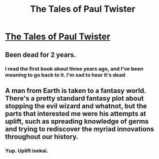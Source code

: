 #+TITLE: The Tales of Paul Twister

* [[http://www.paultwister.com/lpt01/][The Tales of Paul Twister]]
:PROPERTIES:
:Author: Breaking_the_Candle
:Score: 5
:DateUnix: 1599633025.0
:DateShort: 2020-Sep-09
:END:

** Been dead for 2 years.
:PROPERTIES:
:Author: Kuratius
:Score: 18
:DateUnix: 1599658137.0
:DateShort: 2020-Sep-09
:END:

*** I read the first book about three years ago, and I've been meaning to go back to it. I'm sad to hear it's dead
:PROPERTIES:
:Author: Mr_Miffs
:Score: 3
:DateUnix: 1599960666.0
:DateShort: 2020-Sep-13
:END:


** A man from Earth is taken to a fantasy world. There's a pretty standard fantasy plot about stopping the evil wizard and whatnot, but the parts that interested me were his attempts at uplift, such as spreading knowledge of germs and trying to rediscover the myriad innovations throughout our history.
:PROPERTIES:
:Author: Breaking_the_Candle
:Score: 3
:DateUnix: 1599633134.0
:DateShort: 2020-Sep-09
:END:

*** Yup. Uplift isekai.
:PROPERTIES:
:Author: Geminii27
:Score: 3
:DateUnix: 1599640387.0
:DateShort: 2020-Sep-09
:END:
